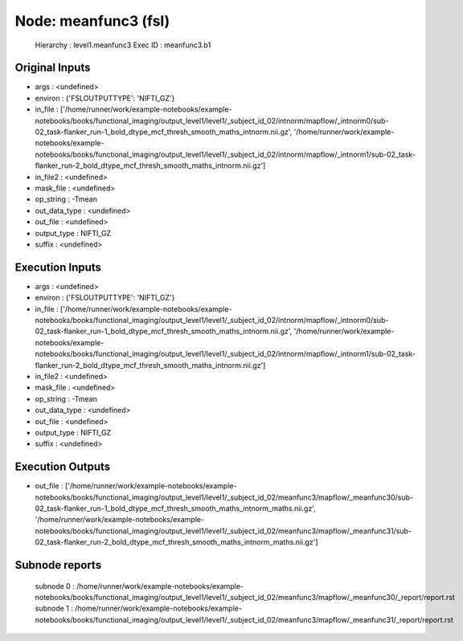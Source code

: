 Node: meanfunc3 (fsl)
=====================


 Hierarchy : level1.meanfunc3
 Exec ID : meanfunc3.b1


Original Inputs
---------------


* args : <undefined>
* environ : {'FSLOUTPUTTYPE': 'NIFTI_GZ'}
* in_file : ['/home/runner/work/example-notebooks/example-notebooks/books/functional_imaging/output_level1/level1/_subject_id_02/intnorm/mapflow/_intnorm0/sub-02_task-flanker_run-1_bold_dtype_mcf_thresh_smooth_maths_intnorm.nii.gz', '/home/runner/work/example-notebooks/example-notebooks/books/functional_imaging/output_level1/level1/_subject_id_02/intnorm/mapflow/_intnorm1/sub-02_task-flanker_run-2_bold_dtype_mcf_thresh_smooth_maths_intnorm.nii.gz']
* in_file2 : <undefined>
* mask_file : <undefined>
* op_string : -Tmean
* out_data_type : <undefined>
* out_file : <undefined>
* output_type : NIFTI_GZ
* suffix : <undefined>


Execution Inputs
----------------


* args : <undefined>
* environ : {'FSLOUTPUTTYPE': 'NIFTI_GZ'}
* in_file : ['/home/runner/work/example-notebooks/example-notebooks/books/functional_imaging/output_level1/level1/_subject_id_02/intnorm/mapflow/_intnorm0/sub-02_task-flanker_run-1_bold_dtype_mcf_thresh_smooth_maths_intnorm.nii.gz', '/home/runner/work/example-notebooks/example-notebooks/books/functional_imaging/output_level1/level1/_subject_id_02/intnorm/mapflow/_intnorm1/sub-02_task-flanker_run-2_bold_dtype_mcf_thresh_smooth_maths_intnorm.nii.gz']
* in_file2 : <undefined>
* mask_file : <undefined>
* op_string : -Tmean
* out_data_type : <undefined>
* out_file : <undefined>
* output_type : NIFTI_GZ
* suffix : <undefined>


Execution Outputs
-----------------


* out_file : ['/home/runner/work/example-notebooks/example-notebooks/books/functional_imaging/output_level1/level1/_subject_id_02/meanfunc3/mapflow/_meanfunc30/sub-02_task-flanker_run-1_bold_dtype_mcf_thresh_smooth_maths_intnorm_maths.nii.gz', '/home/runner/work/example-notebooks/example-notebooks/books/functional_imaging/output_level1/level1/_subject_id_02/meanfunc3/mapflow/_meanfunc31/sub-02_task-flanker_run-2_bold_dtype_mcf_thresh_smooth_maths_intnorm_maths.nii.gz']


Subnode reports
---------------


 subnode 0 : /home/runner/work/example-notebooks/example-notebooks/books/functional_imaging/output_level1/level1/_subject_id_02/meanfunc3/mapflow/_meanfunc30/_report/report.rst
 subnode 1 : /home/runner/work/example-notebooks/example-notebooks/books/functional_imaging/output_level1/level1/_subject_id_02/meanfunc3/mapflow/_meanfunc31/_report/report.rst

